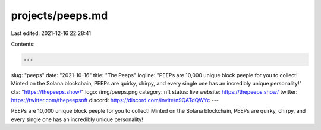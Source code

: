 projects/peeps.md
=================

Last edited: 2021-12-16 22:28:41

Contents:

.. code-block:: md

    ---
slug: "peeps"
date: "2021-10-16"
title: "The Peeps"
logline: "PEEPs are 10,000 unique block peeple for you to collect! Minted on the Solana blockchain, PEEPs are quirky, chirpy, and every single one has an incredibly unique personality!"
cta: "https://thepeeps.show/"
logo: /img/peeps.png
category: nft
status: live
website: https://thepeeps.show/
twitter: https://twitter.com/thepeepsnft
discord: https://discord.com/invite/n9QATdQWYc
---

PEEPs are 10,000 unique block peeple for you to collect! Minted on the Solana blockchain, PEEPs are quirky, chirpy, and every single one has an incredibly unique personality!


